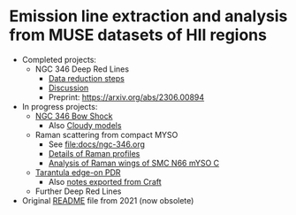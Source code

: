 * Emission line extraction and analysis from MUSE datasets of HII regions
- Completed projects:
  - NGC 346 Deep Red Lines
    - [[file:docs/ngc-346-drl-spectra.org][Data reduction steps]]
    - [[file:docs/ngc-346-drl-discuss.org][Discussion]]
    - Preprint: https://arxiv.org/abs/2306.00894
- In progress projects:
  - [[file:docs/ngc-346-bow.org][NGC 346 Bow Shock]]
    - Also [[file:docs/cloudy-bow-shock.org][Cloudy models]]
  - Raman scattering from compact MYSO
    - See [[file:docs/ngc-346.org]]
    - [[id:BA4EBC34-BC84-46ED-90D9-4C4C44EDAC98][Details of Raman profiles]]
    - [[id:F52B6E46-AC8D-40EB-9548-7441D7C6DA29][Analysis of Raman wings of SMC N66 mYSO C]]
  - [[file:docs/lmc-30dor.org][Tarantula edge-on PDR]]
    - Also [[file:docs/Refocus Tarantula paper on SW cloud.textbundle/text.markdown][notes exported from Craft]]
  - Further Deep Red Lines
- Original [[file:docs/README-2021.org][README]] file from 2021 (now obsolete)

